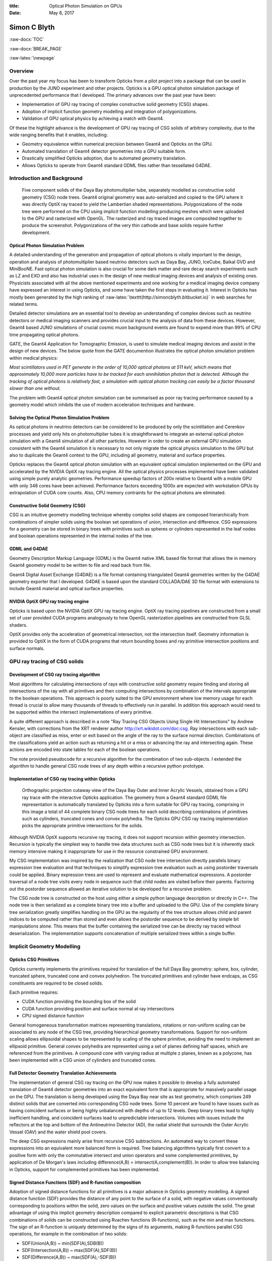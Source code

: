 :title: Optical Photon Simulation on GPUs
:date: May 8, 2017

.. role:: raw-html(raw)
   :format: html

.. role:: raw-latex(raw)
   :format: latex

.. role:: raw-docx(raw)
   :format: docx


##############
Simon C Blyth
##############

:raw-docx:`TOC`

:raw-docx:`BREAK_PAGE`

:raw-latex:`\newpage` 


Overview
=======================

Over the past year my focus has been to transform Opticks from a pilot project 
into a package that can be used in production by the JUNO experiment and other projects. 
Opticks is a GPU optical photon simulation package of unprecedented performance that I developed.
The primary advances over the past year have been:

* Implementation of GPU ray tracing of complex constructive solid geometry (CSG) shapes.
* Adoption of implicit function geometry modelling and integration of polygonizations.
* Validation of GPU optical physics by achieving a match with Geant4.

Of these the highlight advance is the development of GPU ray tracing of CSG solids of arbitrary complexity, 
due to the wide ranging benefits that it enables, including:


* Geometry equivalence within numerical precision between Geant4 and Opticks on the GPU.

* Automated translation of Geant4 detector geometries into a GPU suitable form.

* Drastically simplified Opticks adoption, due to automated geometry translation.

* Allows Opticks to operate from Geant4 standard GDML files rather than tessellated G4DAE.



Introduction and Background
===============================


.. figure:: env/ok/dyb_tboolean_dd_parade_half_half.png

    Five component solids of the Daya Bay photomultiplier tube, separately modelled as 
    constructive solid geometry (CSG) node trees. Geant4 original geometry was auto-serialized
    and copied to the GPU where it was directly OptiX ray traced to yield the Lambertian shaded representations.
    Polygonizations of the node tree were performed on the CPU using implicit function modelling 
    producing meshes which were uploaded to the GPU and rasterized with OpenGL. The rasterized and 
    ray traced images are composited together to produce the screenshot. 
    Polygonizations of the very thin cathode and base solids require further development. 


Optical Photon Simulation Problem
-----------------------------------

A detailed understanding of the generation and propagation of optical photons
is vitally important to the design, operation and analysis of photomultiplier 
based neutrino detectors such as Daya Bay, JUNO, IceCube, Baikal GVD and MiniBooNE.
Fast optical photon simulation is also crucial for some dark matter and rare decay search 
experiments such as LZ and EXO and also has industrial uses in the design of new medical 
imaging devices and analysis of existing ones.
Physicists associated with all the above mentioned experiments and one working 
for a medical imaging device company have expressed an interest in using Opticks, and 
some have taken the first steps in evaluating it. Interest in Opticks has mostly been generated by the high ranking 
of :raw-latex:`\texttt{http://simoncblyth.bitbucket.io}` in web searches for related terms. 

Detailed detector simulations are an essential tool to develop 
an understanding of complex devices such as neutrino detectors 
or medical imaging scanners and provides crucial input to the analysis
of data from these devices. However, Geant4 based JUNO simulations of crucial cosmic muon background events
are found to expend more than 99% of CPU time propagating optical photons.

GATE, the Geant4 Application for Tomographic Emission, is used to simulate 
medical imaging devices and assist in the design of new devices.
The below quote from the GATE documention illustrates the optical photon simulation problem
within medical physics: 

*Most scintillators used in PET generate in the order of 10,000 optical photons at 511 keV, which
means that approximately 10,000 more particles have to be tracked for each
annihilation photon that is detected. Although the tracking of optical photons
is relatively fast, a simulation with optical photon tracking can easily be a
factor thousand slower than one without.*

The problem with Geant4 optical photon simulation can be summarised as
poor ray tracing performance caused by a geometry model which 
inhibits the use of modern acceleration techniques and hardware.



Solving the Optical Photon Simulation Problem
-----------------------------------------------

As optical photons in neutrino detectors can be considered 
to be produced by only the scintillation and Cerenkov processes
and yield only hits on photomultiplier tubes it is straightforward 
to integrate an external optical photon simulation with a Geant4 simulation 
of all other particles.
However in order to create an external GPU simulation consistent with 
the Geant4 simulation it is necessary to not only 
migrate the optical physics simulation to the GPU but also  
to duplicate the Geant4 context to the GPU, including all geometry, material and surface
properties.

Opticks replaces the Geant4 optical photon simulation with an equivalent optical 
simulation implemented on the GPU and accelerated by the NVIDIA OptiX ray tracing engine.
All the optical physics processes implemented have been validated using 
simple purely analytic geometries.
Performance speedup factors of 200x relative to Geant4 with a mobile GPU 
with only 348 cores have been achieved. Performance factors exceeding 1000x are expected 
with workstation GPUs by extrapolation of CUDA core counts.
Also, CPU memory contraints for the optical photons are eliminated.

Constructive Solid Geometry (CSG) 
-----------------------------------

CSG is an intuitive geometry modelling technique whereby 
complex solid shapes are composed hierarchically from combinations 
of simpler solids using the boolean set operations of union, intersection and difference.
CSG expressions for a geometry can be stored in binary trees with primitives such 
as spheres or cylinders represented in the leaf nodes and boolean 
operations represented in the internal nodes of the tree.

GDML and G4DAE
-----------------

Geometry Description Markup Language (GDML) is the Geant4 native XML based file format 
that allows the in memory Geant4 geometry model to be written to file and read back from file.

Geant4 Digital Asset Exchange (G4DAE) is a file format containing triangulated Geant4 
geometries written by the G4DAE geometry exporter that I developed. 
G4DAE is based upon the standard COLLADA/DAE 3D file format with extensions 
to include Geant4 material and optical surface properties. 


NVIDIA OptiX GPU ray tracing engine
--------------------------------------

Opticks is based upon the NVIDIA OptiX GPU ray tracing engine. 
OptiX ray tracing pipelines are constructed from a small set of user provided
CUDA programs analogously to how OpenGL rasterization pipelines are constructed from GLSL shaders.

OptiX provides only the acceleration of geometrical intersection, not the
intersection itself. Geometry information is provided to OptiX in the form of CUDA programs 
that return bounding boxes and ray primitive intersection positions and surface normals.



GPU ray tracing of CSG solids
================================

Development of CSG ray tracing algorithm
--------------------------------------------------------

Most algorithms for calculating intersections of rays with constructive solid geometry 
require finding and storing all intersections of the ray with all primitives and 
then computing intersections by combination of the intervals appropriate to the 
boolean operations.  This approach is poorly suited to the GPU environment 
where low memory usage for each thread is crucial to allow many thousands of 
threads to effectively run in parallel.  In addition this approach would
need to be supported within the intersect implementations of every primitive.

A quite different approach is described in a note 
"Ray Tracing CSG Objects Using Single Hit Intersections" by Andrew Kensler, 
with corrections from the XRT renderer author http://xrt.wikidot.com/doc:csg.
Ray intersections with each sub-object are classified as miss, enter or exit
based on the angle of the ray to the surface normal direction. 
Combinations of the classifications yield an action such as returning a hit or a miss
or advancing the ray and intersecting again.  These actions are encoded into state
tables for each of the boolean operations.

The note provided pseudocode for a recursive algorithm for the combination of two sub-objects.  
I extended the algorithm to handle general CSG node trees of any depth within
a recursive python prototype.


Implementation of CSG ray tracing within Opticks
---------------------------------------------------------

.. figure:: env/ok/oav_gdml_analytic_half_half.png

   Orthographic projection cutaway view of the Daya Bay Outer and Inner Acrylic Vessels, 
   obtained from a GPU ray trace with the interactive Opticks application. 
   The geometry from a Geant4 standard GDML file representation is automatically translated 
   by Opticks into a form suitable for GPU ray tracing, comprising in this image a total 
   of 44 complete binary CSG node trees for each solid describing combinations of primitives such as
   cylinders, truncated cones and convex polyhedra. The Opticks GPU CSG ray tracing implementation
   picks the appropriate primitive intersections for the solids.   


Although NVIDIA OptiX supports recursive ray tracing, it does not support recursion 
within geometry intersection. Recursion is typically the simplest way to handle
tree data structures such as CSG node trees but it is inherently stack memory intensive 
making it inappropriate for use in the resource constrained GPU environment. 
  
My CSG implementation was inspired by the realization that CSG node tree intersection 
directly parallels binary expression tree evaluation and that techniques to simplify expression 
tree evaluation such as using postorder traversals could be applied. 
Binary expression trees are used to represent and evaluate mathematical expressions. 
A postorder traversal of a node tree visits every node in sequence such that
child nodes are visited before their parents.
Factoring out the postorder sequence allowed an iterative solution to be developed 
for a recursive problem.  

The CSG node tree is constructed on the host using either a simple python language description 
or directly in C++. 
The node tree is then serialized as a complete binary tree into a buffer and uploaded to the GPU. 
Use of the complete binary tree serialization greatly simplifies handling on the GPU as the 
regularity of the tree structure allows child and parent indices to be computed rather 
than stored and even allows the postorder sequence to be derived by simple bit manipulations alone. 
This means that the buffer containing the serialized tree can be directly ray traced 
without deserialization.  The implementation supports concatenation 
of multiple serialized trees within a single buffer.


Implicit Geometry Modelling 
==============================

Opticks CSG Primitives 
------------------------

Opticks currently implements the primitives required for translation of the full Daya Bay geometry:
sphere, box, cylinder, truncated sphere, truncated cone and convex polyhedron. 
The truncated primitives and cylinder have endcaps, as CSG constituents are required to be closed solids. 

Each primitive requires:

* CUDA function providing the bounding box of the solid
* CUDA function providing position and surface normal at ray intersections
* CPU signed distance function 

General homogeneous transformation matrices representing 
translations, rotations or non-uniform scaling can be associated
to any node of the CSG tree, providing hierarchical geometry transformations. 
Support for non-uniform scaling allows ellipsoidal shapes to be represented by 
scaling of the sphere primitive, avoiding the need to implement an ellipsoid primitive.  
General convex polyhedra are represented using a set of planes defining half spaces, which
are referenced from the primitives.
A compound cone with varying radius at multiple z planes, known as a polycone, 
has been implemented with a CSG union of cylinders and truncated cones. 


Full Detector Geometry Translation Achievements
-------------------------------------------------

The implementation of general CSG ray tracing on the GPU now makes it possible to 
develop a fully automated translation of Geant4 detector geometries
into an exact equivalent form that is appropriate for massively parallel 
usage on the GPU. The translation is being developed using the 
Daya Bay near site as test geometry, which comprises 249 distinct solids 
that are converted into corresponding CSG node trees. Some 10 percent are found to have issues 
such as having coincident surfaces or being highly unbalanced with depths of up to 12 levels. 
Deep binary trees lead to highly inefficient handling, and coincident surfaces
lead to unpredictable intersections. Volumes with issues include the reflectors 
at the top and bottom of the Antineutrino Detector (AD), the radial shield that surrounds 
the Outer Acrylic Vessel (OAV) and the water shield pool covers.

The deep CSG expressions mainly arise from recursive CSG subtractions.  
An automated way to convert these expressions into an equivalent more balanced form is required.
Tree balancing algorithms typically first convert to a positive form with only the commutative intersect and union operators 
and some complemented primitives, by application of De Morgan's laws including difference(A,B) = intersect(A,complement(B)).
In order to allow tree balancing in Opticks, support for complemented primitives has been implemented. 


Signed Distance Functions (SDF) and R-function composition
-------------------------------------------------------------

Adoption of signed distance functions for all primitives
is a major advance in Opticks geometry modelling.
A signed distance function (SDF) provides the distance of any point 
to the surface of a solid, with negative values conventionally corresponding to positions 
within the solid, zero values on the surface and positive values outside the solid. 
The great advantage of using this implicit geometry description compared 
to explicit parametric descriptions is that CSG combinations of solids 
can be constructed using Rvachev functions (R-functions), 
such as the min and max functions. The sign of an R-function is uniquely 
determined by the signs of its arguments, making R-functions parallel CSG operations, for example
in the combination of two solids:

* SDF(Union(A,B)) ~ min(SDF(A),SDB(B))
* SDF(Intersection(A,B)) ~  max(SDF(A),SDF(B)) 
* SDF(Difference(A,B)) ~ max(SDF(A),-SDF(B)) 

Recursive application of these combinations within CSG node trees 
yield implicit function representations.
Descartes 1637 treatise "Geometry" established the analytic representation of geometry.
Subsequently analytic forms for a few simple shapes were discovered but the general inverse problem 
of finding an analytic representation of an arbitrary shape, was only solved in the 1960s by Rvachev. 


Polygonization of CSG node trees
-----------------------------------

Conversion of the implicit CSG geometry description into an explicit surface description 
in the form of triangle meshes using polygonization is not strictly required within Opticks, 
as the package uses ray tracing to both visualize CSG geometries and to provide 
intersection positions for the optical photon propagation simulation.

However OpenGL rasterized visualizations, which require meshes, are subtantially faster 
than ray traced visualizations making the generation of meshes an important cross check and debugging 
tool due to the fast visualizations that it enables. 
This geometry cross check is made particularly useful within Opticks due
to the use of compositing techniques that allow the OptiX ray trace and the OpenGL rasterization 
to be simultaneously visualized in an interactive 3D space.  

Isosurface extraction techniques are used to construct polygonizations of the 
implicitly defined CSG solids using only the R-function recursively combined 
signed distance functions.
Several open source polygonization implementations have been 
integrated with Opticks either as optional externals or internally, including 
an adaptive multi-resolution Octree approach (Dual Contouring) and 
a fast surface following approach (Implicit Mesher).  

Unfortunately all these polygonization techniques are found to perform badly with 
very thin solids such as cathode of the Daya Bay photomultiplier tube, which is 
modelled using the CSG difference of two truncated sphere primitives of almost equal radius.
It is expected that a hybrid parametric and implicit polygonization approach 
can be devised to solve the thin solid problem.


Opticks Validation
==============================

Optical Physics Processes ported to the GPU
-----------------------------------------------------------------

All of the Geant4 optical photon propagation processes relevant to Daya Bay and JUNO 
are implemented on the GPU within OptiX CUDA programs.  The processes include
absorption, Rayleigh scattering, Fresnel reflection and refraction, diffuse reflection 
and scintillator reemission. Similarly optical photon generation from scintillation and Cerenkov processes 
using buffers of generation step parameters collected from Geant4 
are implemented on the GPU within OptiX CUDA programs. 


Optical Physics : Opticks/Geant4 chi-squared minimization
-------------------------------------------------------------

Validation comparisons use a single executable that performs both 
the Geant4 and Opticks simulations and writes two events using 
an Opticks event format that includes highly compressed information 
for the first 16 photon propagation points.
These events are compared by forming chi-squared distances for: 
photon history counts (within the 100 most frequent categories) and 
photon step-by-step distributions (position, time, polarization and wavelength).  

.. raw:: latex

    {\small\begin{verbatim}
    .       1000000   1000000       373.13/356 =  1.05  (pval 0.256 prob 0.744)
            Opticks    Geant4
    0000     669843    670001          0.02    TO BT BT BT BT SA
    0001      83950     84149          0.24    TO AB
    0002      45490     44770          5.74    TO SC BT BT BT BT SA
    0003      28955     28718          0.97    TO BT BT BT BT AB
    0004      23187     23170          0.01    TO BT BT AB
    0005      20238     20140          0.24    TO RE BT BT BT BT SA
    0006      10214     10357          0.99    TO BT BT SC BT BT SA
    0007      10176     10318          0.98    TO BT BT BT BT SC SA
    0008       7540      7710          1.90    TO BT BT BT BT DR SA
    0009       5976      5934          0.15    TO RE RE BT BT BT BT SA
    0010       5779      5766          0.01    TO RE AB
    0011       5339      5269          0.46    TO BT BT BT BT DR BT BT BT BT BT BT BT BT SA
    0012       5111      4940          2.91    TO BT BT RE BT BT SA
    0013       4797      4886          0.82    TO SC AB
    0014       4494      4469          0.07    TO BT BT BT BT DR BT BT BT BT SA
    0015       3317      3302          0.03    TO BT BT SC BT BT BT BT BT BT SA
    0016       2670      2675          0.00    TO SC SC BT BT BT BT SA
    0017       2432      2383          0.50    TO BT BT BT BT DR AB
    0018       2043      1991          0.67    TO SC BT BT BT BT AB
    0019       1755      1826          1.41    TO SC BT BT AB
    \end{verbatim}}


The above text table shows the photon counts from Opticks and Geant4 for the top 20 
photon history categories obtained from a simulation of 1 million photons within the tconcentric test geometry
together with the chi-square distance of each category and the overall chi-squared distance.
The abbreviations are TO:torch, BT:boundary transmit, SA:surface absorb, AB:bulk absorb, RE:reemission, SC:scatter, 
DR:diffuse reflect. The overall chi-squared per degree of freedom and a similar one obtained for
the distributions at each propagation point is used to check the consistency of the simulations.

The top 100 photon history categories correspond to ~900 photon propagation points with 8 quantities 
per point this corresponds to 7200 histogram pairs that are compared. 
After numerous bug fixes directed by the next largest chi-square contributor statistically consistent 
GPU and CPU simulations for the photon counts and distributions have been achieved.



Opticks Marketing Activities 
==============================

The highlight marketing activity from the past year has been my presentation of Opticks at 
the 22nd International Conference on Computing in High Energy and Nuclear Physics (CHEP)
to an audience which included many of the core Geant4 developers. My talk and introductory video 
were well received, prompting much interest and many questions. Subsequently, I have heard that my work 
has inspired some Geant4 developers to initiate investigations of GPU ray tracing.
My conference proceedings paper has recently been accepted for publication in the IOP Conference Series. 

Slides and videos of my presentations are accessible from :raw-latex:`\texttt{http://simoncblyth.bitbucket.io}`

**During the past 12 months**

* April 2017, CHEP Proceedings accepted for publication in IOP Conference Series. :raw-latex:`\newline`
  *Opticks : GPU Optical Photon Simulation for Particle Physics using NVIDIA OptiX* :raw-latex:`\newline`

* December 2016, JUNO Workshop, LLR, Ecole Polytechnique, Paris. :raw-latex:`\newline`
  *Opticks : Optical Photon Simulation for Particle Physics with NVIDIA OptiX* :raw-latex:`\newline`
  Invited workshop talk. 

* October 2016, 22nd International Conference on Computing in High Energy and Nuclear Physics (CHEP). Hosted by SLAC and LBNL, San Francisco. :raw-latex:`\newline`
  *Opticks : Optical Photon Simulation for Particle Physics with NVIDIA OptiX* :raw-latex:`\newline`
  Contributed conference talk. 

* July 2016, Particle Physics Summer School, Weihai, Organized by Shandong University. :raw-latex:`\newline` 
  *Opticks : Optical Photon Simulation for Particle Physics with NVIDIA OptiX* :raw-latex:`\newline`
  Invited course on Opticks, including 90 minute lecture and two 90 minute tutorial sessions 

* May 2016, LeCosPA Seminar, National Taiwan University, Taipei. :raw-latex:`\newline`
  *Opticks : Optical Photon Simulation for Particle Physics with NVIDIA OptiX* :raw-latex:`\newline`
  Invited seminar.


**Important Earlier Activities**

* April 2016, NVIDIA's GTC (GPU Technology Conference), San Jose, California. :raw-latex:`\newline`
  *Opticks : Optical Photon Simulation for Particle Physics with NVIDIA OptiX* :raw-latex:`\newline`
  Invited conference talk on Opticks to a diverse audience, :raw-latex:`\newline`
  :raw-latex:`\texttt{http://on-demand.gputechconf.com/gtc/2016/video/s6320-simon-blyth-opticks-nvidia-optix.mp4}`

* September 2014, 19th Geant4 Collaboration Meeting, Okinawa. :raw-latex:`\newline`
  *G4DAE : Export Geant4 Geometry to COLLADA/DAE XML files* :raw-latex:`\newline`
  Invited guest talk to the Geant4 Collaboration introducing geometry exporter.



Future Plans 
===========================


Full Detector Geometry Translation
------------------------------------

Beyond the issues with individual solids that are currently being investigated, described previously, 
it is also necessary to develop a full geometry scene description that 
avoids repetition of information and makes best use of OptiX geometry and acceleration structure instancing 
for ray tracing and OpenGL instancing for visualization of the polygonizations.
Some experimentation is required to determine an appropriate granularity at which to split 
up the full geometry hierarachy into repeated instances together with their transforms.


Full Detector Validation 
--------------------------

The exact geometry equivalence between Geant4 on the CPU and 
Opticks on the GPU is expected to allow simple step-by-step 
chi-squared distance comparisons of photon parameters such as
wavelength, polarization and position.

Opticks Integration with JUNO Offline framework
---------------------------------------------------

I plan to implement as much as possible of the integration beneath the level of the experiment, 
at the Geant4 level, allowing this work to be carried over to other experiments straightforwardly.  
To what extent this is possible will depend on how tightly JUNO Offline couples with Geant4.
Fortunately JUNO Offline is in active development so it is possible that changes
can be made to ease the integration.

Opticks requires generation steps to be collected from Geant4 scintillation and Cerenkov 
processes and photon detector hits are subsequently returned en masse to the Geant4 hit collections
allowing subsequent electronics simulation to proceed unmodified. 

Cosmic muon events with maximum path length through the JUNO central detector 
sphere of 35m diameter of liquid scintillator are expected to yield of order 60 millions
of optical photons. Automated GPU launch splitting depending on available GPU memory will 
probably be required to generate and propagate such numbers of photons. 
Such splitting can be straightforwardly implemented as every scintillation or Cerenkov 
generation step that is transferred to the GPU carries the number of photons to be generated for the step.

Conclusion 
============

Opticks provides unprecedented optical photon simulation performance 
thanks to the massive GPU parallelism that the NVIDIA OptiX ray tracing engine makes accessible. 
Simulation time for optical photons becomes effectively zero compared to 
other processing and CPU memory allocation is only required for photons that hit detectors.

The very recent implementation of general CSG ray tracing on the GPU within Opticks
promises to finally enable full detector validations of the Opticks optical physics
implementations due to the exact geometry equivalence between Geant4 on the CPU 
and Opticks on the GPU. In addition the fully automated conversion of 
Geant4 geometries into a form suitable for GPU accelerated ray tracing drastically 
simplifies adoption of Opticks by new projects.

Beyond full Opticks validation the major focus of the year ahead is bringing 
Opticks into production usage first within the JUNO Collaboration and 
then working with early adopters from other projects to simplify Opticks usage
within their frameworks.


